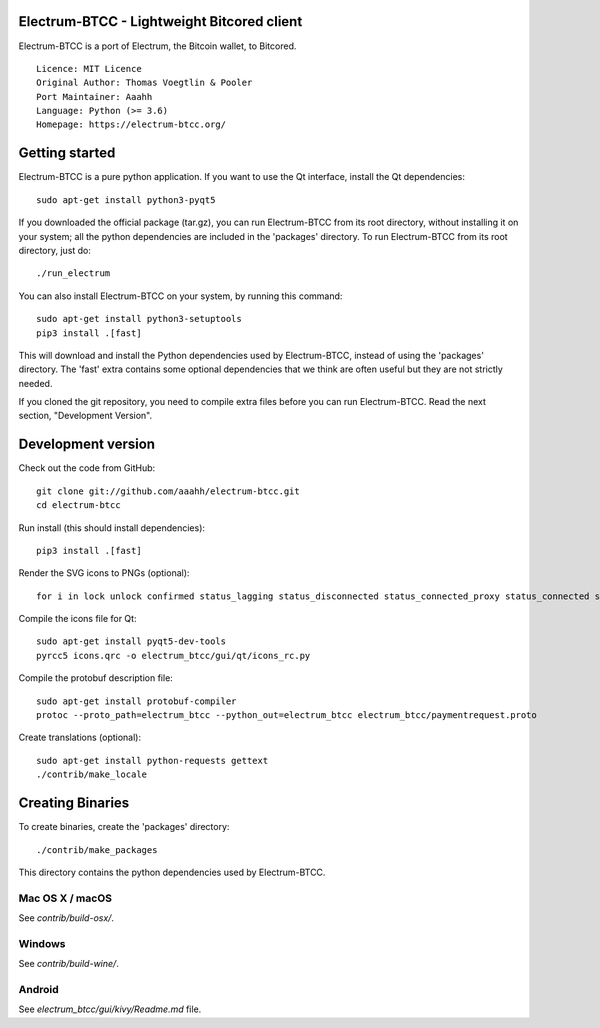Electrum-BTCC - Lightweight Bitcored client
==========================================

Electrum-BTCC is a port of Electrum, the Bitcoin wallet, to Bitcored.

::

  Licence: MIT Licence
  Original Author: Thomas Voegtlin & Pooler
  Port Maintainer: Aaahh
  Language: Python (>= 3.6)
  Homepage: https://electrum-btcc.org/






Getting started
===============

Electrum-BTCC is a pure python application. If you want to use the
Qt interface, install the Qt dependencies::

    sudo apt-get install python3-pyqt5

If you downloaded the official package (tar.gz), you can run
Electrum-BTCC from its root directory, without installing it on your
system; all the python dependencies are included in the 'packages'
directory. To run Electrum-BTCC from its root directory, just do::

    ./run_electrum

You can also install Electrum-BTCC on your system, by running this command::

    sudo apt-get install python3-setuptools
    pip3 install .[fast]

This will download and install the Python dependencies used by
Electrum-BTCC, instead of using the 'packages' directory.
The 'fast' extra contains some optional dependencies that we think
are often useful but they are not strictly needed.

If you cloned the git repository, you need to compile extra files
before you can run Electrum-BTCC. Read the next section, "Development
Version".



Development version
===================

Check out the code from GitHub::

    git clone git://github.com/aaahh/electrum-btcc.git
    cd electrum-btcc

Run install (this should install dependencies)::

    pip3 install .[fast]

Render the SVG icons to PNGs (optional)::

    for i in lock unlock confirmed status_lagging status_disconnected status_connected_proxy status_connected status_waiting preferences; do convert -background none icons/$i.svg icons/$i.png; done

Compile the icons file for Qt::

    sudo apt-get install pyqt5-dev-tools
    pyrcc5 icons.qrc -o electrum_btcc/gui/qt/icons_rc.py

Compile the protobuf description file::

    sudo apt-get install protobuf-compiler
    protoc --proto_path=electrum_btcc --python_out=electrum_btcc electrum_btcc/paymentrequest.proto

Create translations (optional)::

    sudo apt-get install python-requests gettext
    ./contrib/make_locale




Creating Binaries
=================


To create binaries, create the 'packages' directory::

    ./contrib/make_packages

This directory contains the python dependencies used by Electrum-BTCC.

Mac OS X / macOS
--------

See `contrib/build-osx/`.

Windows
-------

See `contrib/build-wine/`.


Android
-------

See `electrum_btcc/gui/kivy/Readme.md` file.
